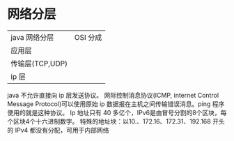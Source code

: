 #+TITLE 第一章网络基本概念
#+DATE <2019-06-04 Tue>
* 网络分层
| java 网络分层   | OSI 分成 |
| 应用层          |          |
| 传输层(TCP,UDP) |          |
| ip 层           |          |

java 不允许直接向 ip 层发送协议。
网际控制消息协议(ICMP, internet Control Message Protocol)可以使用原始 ip 数据报在主机之间传输错误消息。ping 程序使用的就是这种协议。
Ip 地址只有 40 多亿个，IPv6是由冒号分割的8个区块，每个区块4个十六进制数字。
特殊的地址块：以10.、172.16、172.31、192.168 开头的 IPv4 都没有分配，可用于内部网络